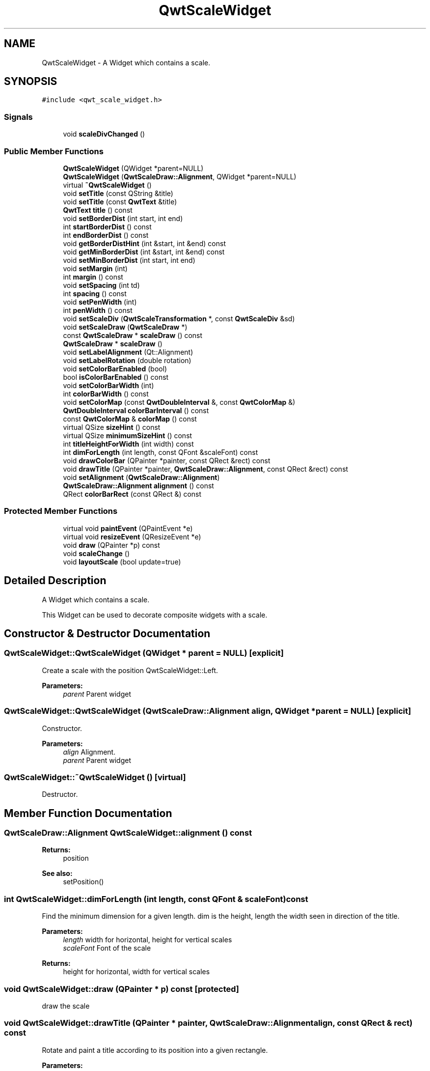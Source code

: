 .TH "QwtScaleWidget" 3 "22 Mar 2009" "Qwt User's Guide" \" -*- nroff -*-
.ad l
.nh
.SH NAME
QwtScaleWidget \- A Widget which contains a scale.  

.PP
.SH SYNOPSIS
.br
.PP
\fC#include <qwt_scale_widget.h>\fP
.PP
.SS "Signals"

.in +1c
.ti -1c
.RI "void \fBscaleDivChanged\fP ()"
.br
.in -1c
.SS "Public Member Functions"

.in +1c
.ti -1c
.RI "\fBQwtScaleWidget\fP (QWidget *parent=NULL)"
.br
.ti -1c
.RI "\fBQwtScaleWidget\fP (\fBQwtScaleDraw::Alignment\fP, QWidget *parent=NULL)"
.br
.ti -1c
.RI "virtual \fB~QwtScaleWidget\fP ()"
.br
.ti -1c
.RI "void \fBsetTitle\fP (const QString &title)"
.br
.ti -1c
.RI "void \fBsetTitle\fP (const \fBQwtText\fP &title)"
.br
.ti -1c
.RI "\fBQwtText\fP \fBtitle\fP () const "
.br
.ti -1c
.RI "void \fBsetBorderDist\fP (int start, int end)"
.br
.ti -1c
.RI "int \fBstartBorderDist\fP () const "
.br
.ti -1c
.RI "int \fBendBorderDist\fP () const "
.br
.ti -1c
.RI "void \fBgetBorderDistHint\fP (int &start, int &end) const "
.br
.ti -1c
.RI "void \fBgetMinBorderDist\fP (int &start, int &end) const "
.br
.ti -1c
.RI "void \fBsetMinBorderDist\fP (int start, int end)"
.br
.ti -1c
.RI "void \fBsetMargin\fP (int)"
.br
.ti -1c
.RI "int \fBmargin\fP () const "
.br
.ti -1c
.RI "void \fBsetSpacing\fP (int td)"
.br
.ti -1c
.RI "int \fBspacing\fP () const "
.br
.ti -1c
.RI "void \fBsetPenWidth\fP (int)"
.br
.ti -1c
.RI "int \fBpenWidth\fP () const "
.br
.ti -1c
.RI "void \fBsetScaleDiv\fP (\fBQwtScaleTransformation\fP *, const \fBQwtScaleDiv\fP &sd)"
.br
.ti -1c
.RI "void \fBsetScaleDraw\fP (\fBQwtScaleDraw\fP *)"
.br
.ti -1c
.RI "const \fBQwtScaleDraw\fP * \fBscaleDraw\fP () const "
.br
.ti -1c
.RI "\fBQwtScaleDraw\fP * \fBscaleDraw\fP ()"
.br
.ti -1c
.RI "void \fBsetLabelAlignment\fP (Qt::Alignment)"
.br
.ti -1c
.RI "void \fBsetLabelRotation\fP (double rotation)"
.br
.ti -1c
.RI "void \fBsetColorBarEnabled\fP (bool)"
.br
.ti -1c
.RI "bool \fBisColorBarEnabled\fP () const "
.br
.ti -1c
.RI "void \fBsetColorBarWidth\fP (int)"
.br
.ti -1c
.RI "int \fBcolorBarWidth\fP () const "
.br
.ti -1c
.RI "void \fBsetColorMap\fP (const \fBQwtDoubleInterval\fP &, const \fBQwtColorMap\fP &)"
.br
.ti -1c
.RI "\fBQwtDoubleInterval\fP \fBcolorBarInterval\fP () const "
.br
.ti -1c
.RI "const \fBQwtColorMap\fP & \fBcolorMap\fP () const "
.br
.ti -1c
.RI "virtual QSize \fBsizeHint\fP () const "
.br
.ti -1c
.RI "virtual QSize \fBminimumSizeHint\fP () const "
.br
.ti -1c
.RI "int \fBtitleHeightForWidth\fP (int width) const "
.br
.ti -1c
.RI "int \fBdimForLength\fP (int length, const QFont &scaleFont) const "
.br
.ti -1c
.RI "void \fBdrawColorBar\fP (QPainter *painter, const QRect &rect) const "
.br
.ti -1c
.RI "void \fBdrawTitle\fP (QPainter *painter, \fBQwtScaleDraw::Alignment\fP, const QRect &rect) const "
.br
.ti -1c
.RI "void \fBsetAlignment\fP (\fBQwtScaleDraw::Alignment\fP)"
.br
.ti -1c
.RI "\fBQwtScaleDraw::Alignment\fP \fBalignment\fP () const "
.br
.ti -1c
.RI "QRect \fBcolorBarRect\fP (const QRect &) const "
.br
.in -1c
.SS "Protected Member Functions"

.in +1c
.ti -1c
.RI "virtual void \fBpaintEvent\fP (QPaintEvent *e)"
.br
.ti -1c
.RI "virtual void \fBresizeEvent\fP (QResizeEvent *e)"
.br
.ti -1c
.RI "void \fBdraw\fP (QPainter *p) const "
.br
.ti -1c
.RI "void \fBscaleChange\fP ()"
.br
.ti -1c
.RI "void \fBlayoutScale\fP (bool update=true)"
.br
.in -1c
.SH "Detailed Description"
.PP 
A Widget which contains a scale. 

This Widget can be used to decorate composite widgets with a scale. 
.SH "Constructor & Destructor Documentation"
.PP 
.SS "QwtScaleWidget::QwtScaleWidget (QWidget * parent = \fCNULL\fP)\fC [explicit]\fP"
.PP
Create a scale with the position QwtScaleWidget::Left. 
.PP
\fBParameters:\fP
.RS 4
\fIparent\fP Parent widget 
.RE
.PP

.SS "QwtScaleWidget::QwtScaleWidget (\fBQwtScaleDraw::Alignment\fP align, QWidget * parent = \fCNULL\fP)\fC [explicit]\fP"
.PP
Constructor. 
.PP
\fBParameters:\fP
.RS 4
\fIalign\fP Alignment. 
.br
\fIparent\fP Parent widget 
.RE
.PP

.SS "QwtScaleWidget::~QwtScaleWidget ()\fC [virtual]\fP"
.PP
Destructor. 
.PP
.SH "Member Function Documentation"
.PP 
.SS "\fBQwtScaleDraw::Alignment\fP QwtScaleWidget::alignment () const"
.PP
\fBReturns:\fP
.RS 4
position 
.RE
.PP
\fBSee also:\fP
.RS 4
setPosition() 
.RE
.PP

.SS "int QwtScaleWidget::dimForLength (int length, const QFont & scaleFont) const"
.PP
Find the minimum dimension for a given length. dim is the height, length the width seen in direction of the title. 
.PP
\fBParameters:\fP
.RS 4
\fIlength\fP width for horizontal, height for vertical scales 
.br
\fIscaleFont\fP Font of the scale 
.RE
.PP
\fBReturns:\fP
.RS 4
height for horizontal, width for vertical scales 
.RE
.PP

.SS "void QwtScaleWidget::draw (QPainter * p) const\fC [protected]\fP"
.PP
draw the scale 
.PP
.SS "void QwtScaleWidget::drawTitle (QPainter * painter, \fBQwtScaleDraw::Alignment\fP align, const QRect & rect) const"
.PP
Rotate and paint a title according to its position into a given rectangle. 
.PP
\fBParameters:\fP
.RS 4
\fIpainter\fP Painter 
.br
\fIalign\fP Alignment 
.br
\fIrect\fP Bounding rectangle 
.RE
.PP

.SS "int QwtScaleWidget::endBorderDist () const"
.PP
\fBReturns:\fP
.RS 4
end border distance 
.RE
.PP
\fBSee also:\fP
.RS 4
\fBsetBorderDist()\fP 
.RE
.PP

.SS "void QwtScaleWidget::getBorderDistHint (int & start, int & end) const"
.PP
Calculate a hint for the border distances. 
.PP
This member function calculates the distance of the scale's endpoints from the widget borders which is required for the mark labels to fit into the widget. The maximum of this distance an the minimum border distance is returned.
.PP
\fBWarning:\fP
.RS 4
.PD 0
.IP "\(bu" 2
The minimum border distance depends on the font.
.PP
.RE
.PP
\fBSee also:\fP
.RS 4
\fBsetMinBorderDist()\fP, \fBgetMinBorderDist()\fP, \fBsetBorderDist()\fP 
.RE
.PP

.SS "void QwtScaleWidget::getMinBorderDist (int & start, int & end) const"
.PP
Get the minimum value for the distances of the scale's endpoints from the widget borders.
.PP
\fBSee also:\fP
.RS 4
\fBsetMinBorderDist()\fP, \fBgetBorderDistHint()\fP 
.RE
.PP

.SS "void QwtScaleWidget::layoutScale (bool update = \fCtrue\fP)\fC [protected]\fP"
.PP
Recalculate the scale's geometry and layout based on. 
.PP
.SS "int QwtScaleWidget::margin () const"
.PP
\fBReturns:\fP
.RS 4
margin 
.RE
.PP
\fBSee also:\fP
.RS 4
\fBsetMargin()\fP 
.RE
.PP

.SS "QSize QwtScaleWidget::minimumSizeHint () const\fC [virtual]\fP"
.PP
\fBReturns:\fP
.RS 4
a minimum size hint 
.RE
.PP

.SS "void QwtScaleWidget::paintEvent (QPaintEvent * e)\fC [protected, virtual]\fP"
.PP
paintEvent 
.PP
.SS "int QwtScaleWidget::penWidth () const"
.PP
\fBReturns:\fP
.RS 4
Scale pen width 
.RE
.PP
\fBSee also:\fP
.RS 4
\fBsetPenWidth()\fP 
.RE
.PP

.SS "void QwtScaleWidget::resizeEvent (QResizeEvent * e)\fC [protected, virtual]\fP"
.PP
resizeEvent 
.PP
.SS "void QwtScaleWidget::scaleChange ()\fC [protected]\fP"
.PP
Notify a change of the scale. 
.PP
This virtual function can be overloaded by derived classes. The default implementation updates the geometry and repaints the widget. 
.SS "void QwtScaleWidget::scaleDivChanged ()\fC [signal]\fP"
.PP
Signal emitted, whenever the scale divison changes. 
.PP
.SS "\fBQwtScaleDraw\fP * QwtScaleWidget::scaleDraw ()"
.PP
scaleDraw of this scale 
.PP
\fBSee also:\fP
.RS 4
QwtScaleDraw::setScaleDraw() 
.RE
.PP

.SS "const \fBQwtScaleDraw\fP * QwtScaleWidget::scaleDraw () const"
.PP
scaleDraw of this scale 
.PP
\fBSee also:\fP
.RS 4
\fBsetScaleDraw()\fP, QwtScaleDraw::setScaleDraw() 
.RE
.PP

.SS "void QwtScaleWidget::setAlignment (\fBQwtScaleDraw::Alignment\fP alignment)"
.PP
Change the alignment
.PP
\fBParameters:\fP
.RS 4
\fIalignment\fP New alignment 
.RE
.PP
\fBSee also:\fP
.RS 4
\fBalignment()\fP 
.RE
.PP

.SS "void QwtScaleWidget::setBorderDist (int dist1, int dist2)"
.PP
Specify distances of the scale's endpoints from the widget's borders. The actual borders will never be less than minimum border distance. 
.PP
\fBParameters:\fP
.RS 4
\fIdist1\fP Left or top Distance 
.br
\fIdist2\fP Right or bottom distance 
.RE
.PP
\fBSee also:\fP
.RS 4
borderDist() 
.RE
.PP

.SS "void QwtScaleWidget::setLabelAlignment (Qt::Alignment alignment)"
.PP
Change the alignment for the labels. 
.PP
\fBSee also:\fP
.RS 4
\fBQwtScaleDraw::setLabelAlignment()\fP, \fBsetLabelRotation()\fP 
.RE
.PP

.SS "void QwtScaleWidget::setLabelRotation (double rotation)"
.PP
Change the rotation for the labels. See \fBQwtScaleDraw::setLabelRotation()\fP. 
.PP
, rotation Rotation 
.PP
\fBSee also:\fP
.RS 4
\fBQwtScaleDraw::setLabelRotation()\fP, setLabelFlags() 
.RE
.PP

.SS "void QwtScaleWidget::setMargin (int margin)"
.PP
Specify the margin to the colorBar/base line. 
.PP
\fBParameters:\fP
.RS 4
\fImargin\fP Margin 
.RE
.PP
\fBSee also:\fP
.RS 4
\fBmargin()\fP 
.RE
.PP

.SS "void QwtScaleWidget::setMinBorderDist (int start, int end)"
.PP
Set a minimum value for the distances of the scale's endpoints from the widget borders. This is useful to avoid that the scales are 'jumping', when the tick labels or their positions change often.
.PP
\fBParameters:\fP
.RS 4
\fIstart\fP Minimum for the start border 
.br
\fIend\fP Minimum for the end border 
.RE
.PP
\fBSee also:\fP
.RS 4
\fBgetMinBorderDist()\fP, \fBgetBorderDistHint()\fP 
.RE
.PP

.SS "void QwtScaleWidget::setPenWidth (int width)"
.PP
Specify the width of the scale pen. 
.PP
\fBParameters:\fP
.RS 4
\fIwidth\fP Pen width 
.RE
.PP
\fBSee also:\fP
.RS 4
\fBpenWidth()\fP 
.RE
.PP

.SS "void QwtScaleWidget::setScaleDiv (\fBQwtScaleTransformation\fP * transformation, const \fBQwtScaleDiv\fP & scaleDiv)"
.PP
Assign a scale division. 
.PP
The scale division determines where to set the tick marks.
.PP
\fBParameters:\fP
.RS 4
\fItransformation\fP Transformation, needed to translate between scale and pixal values 
.br
\fIscaleDiv\fP Scale Division 
.RE
.PP
\fBSee also:\fP
.RS 4
For more information about scale divisions, see \fBQwtScaleDiv\fP. 
.RE
.PP

.SS "void QwtScaleWidget::setScaleDraw (\fBQwtScaleDraw\fP * sd)"
.PP
Set a scale draw sd has to be created with new and will be deleted in \fB~QwtScaleWidget()\fP or the next call of \fBsetScaleDraw()\fP.
.PP
\fBParameters:\fP
.RS 4
\fIsd\fP ScaleDraw object 
.RE
.PP
\fBSee also:\fP
.RS 4
\fBscaleDraw()\fP 
.RE
.PP

.SS "void QwtScaleWidget::setSpacing (int spacing)"
.PP
Specify the distance between color bar, scale and title. 
.PP
\fBParameters:\fP
.RS 4
\fIspacing\fP Spacing 
.RE
.PP
\fBSee also:\fP
.RS 4
\fBspacing()\fP 
.RE
.PP

.SS "void QwtScaleWidget::setTitle (const \fBQwtText\fP & title)"
.PP
Give title new text contents
.PP
\fBParameters:\fP
.RS 4
\fItitle\fP New title 
.RE
.PP
\fBSee also:\fP
.RS 4
\fBtitle()\fP 
.RE
.PP
\fBWarning:\fP
.RS 4
The title flags are interpreted in direction of the label, AlignTop, AlignBottom can't be set as the title will always be aligned to the scale. 
.RE
.PP

.SS "void QwtScaleWidget::setTitle (const QString & title)"
.PP
Give title new text contents
.PP
\fBParameters:\fP
.RS 4
\fItitle\fP New title 
.RE
.PP
\fBSee also:\fP
.RS 4
\fBtitle()\fP, \fBsetTitle(const QwtText &)\fP; 
.RE
.PP

.SS "QSize QwtScaleWidget::sizeHint () const\fC [virtual]\fP"
.PP
\fBReturns:\fP
.RS 4
a size hint 
.RE
.PP

.SS "int QwtScaleWidget::spacing () const"
.PP
\fBReturns:\fP
.RS 4
distance between scale and title 
.RE
.PP
\fBSee also:\fP
.RS 4
\fBsetMargin()\fP 
.RE
.PP

.SS "int QwtScaleWidget::startBorderDist () const"
.PP
\fBReturns:\fP
.RS 4
start border distance 
.RE
.PP
\fBSee also:\fP
.RS 4
\fBsetBorderDist()\fP 
.RE
.PP

.SS "\fBQwtText\fP QwtScaleWidget::title () const"
.PP
\fBReturns:\fP
.RS 4
title 
.RE
.PP
\fBSee also:\fP
.RS 4
\fBsetTitle()\fP 
.RE
.PP

.SS "int QwtScaleWidget::titleHeightForWidth (int width) const"
.PP
Find the height of the title for a given width. 
.PP
\fBParameters:\fP
.RS 4
\fIwidth\fP Width 
.RE
.PP
\fBReturns:\fP
.RS 4
height Height 
.RE
.PP


.SH "Author"
.PP 
Generated automatically by Doxygen for Qwt User's Guide from the source code.
